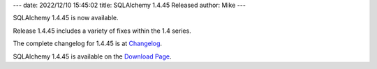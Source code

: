 ---
date: 2022/12/10 15:45:02
title: SQLAlchemy 1.4.45 Released
author: Mike
---

SQLAlchemy 1.4.45 is now available.

Release 1.4.45 includes a variety of fixes within the 1.4 series.

The complete changelog for 1.4.45 is at `Changelog </changelog/CHANGES_1_4_45>`_.

SQLAlchemy 1.4.45 is available on the `Download Page </download.html>`_.

